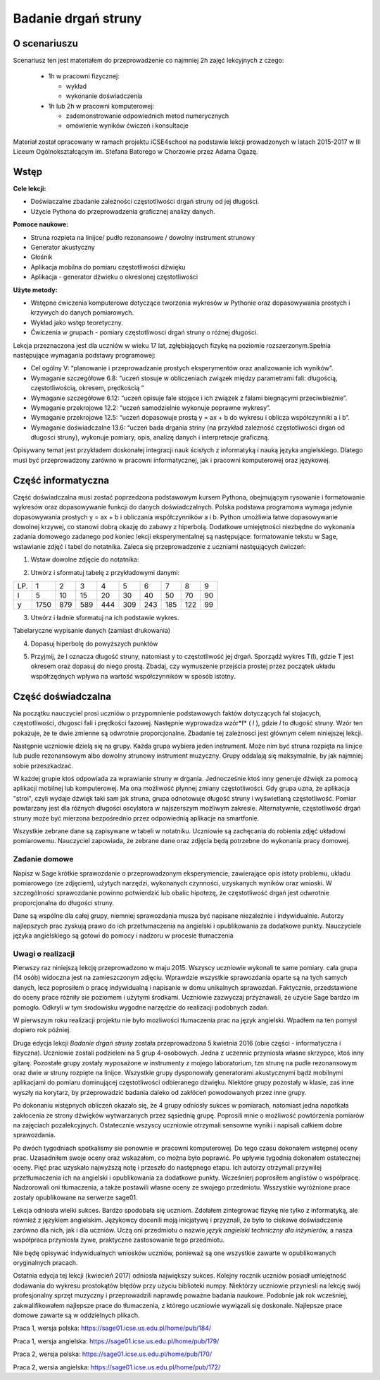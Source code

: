 .. -*- coding: utf-8 -*-

Badanie drgań struny
====================


O scenariuszu
^^^^^^^^^^^^^

Scenariusz ten jest materiałem do przeprowadzenie co najmniej 2h zajęć
lekcyjnych  z czego:

  -  1h w pracowni fizycznej: 

     - wykład 
     - wykonanie doświadczenia
  -  1h lub 2h w pracowni komputerowej:  

     - zademonstrowanie odpowiednich metod numerycznych 
     - omówienie wyników ćwiczeń i konsultacje



Materiał został opracowany w ramach projektu iCSE4school na podstawie lekcji
prowadzonych w latach 2015-2017 w III Liceum
Ogólnokształcącym im. Stefana Batorego w Chorzowie przez Adama Ogazę.


.. only:: html

   .. admonition::  Uwaga!

      W każdym z okien programu można zmieniać liczby, tekst, zmienne
      lub cały kod.  Nie trzeba się martwić, jeśli program przestanie
      działać, bo po odświeżeniu trony powróci do ustawień
      początkowych.  Często następny kod wynika z poprzedniego, więc
      należy ćwiczenia (algorytmy) wykonywać według kolejności.



Wstęp
^^^^^

**Cele lekcji:**

- Doświaczalne zbadanie zależności częstotliwości drgań struny od jej długości.
- Użycie Pythona do przeprowadzenia graficznej analizy danych.

**Pomoce naukowe:**

- Struna rozpieta na linijce/ pudło rezonansowe / dowolny instrument strunowy
- Generator akustyczny
- Głośnik
- Aplikacja mobilna do pomiaru częstotliwości dźwięku
- Aplikacja \- generator dźwieku o okreslonej częstotliwości

**Użyte metody:**

- Wstępne ćwiczenia komputerowe dotyczące tworzenia wykresów w
  Pythonie oraz dopasowywania prostych i krzywych do danych
  pomiarowych.
- Wykład jako wstęp teoretyczny.
- Ćwiczenia w grupach - pomiary częstotliwosci drgań struny o różnej
  długości.

Lekcja przeznaczona jest dla uczniów w wieku 17 lat, zgłębiających
fizykę na poziomie rozszerzonym.Spełnia następujące wymagania podstawy
programowej:

- Cel ogólny V: “planowanie i przeprowadzanie prostych eksperymentów oraz analizowanie ich wyników”.
- Wymaganie szczegółowe 6.8: “uczeń stosuje w obliczeniach związek
  między parametrami fali: długością, częstotliwością, okresem,
  prędkością ”

 
- Wymaganie szczegółowe 6.12: “uczeń opisuje fale stojące i ich
  związek z falami biegnącymi przeciwbieżnie”.

 
- Wymaganie przekrojowe 12.2: “uczeń samodzielnie wykonuje poprawne
  wykresy”.

 
- Wymaganie przekrojowe 12.5: “uczeń dopasowuje prostą y = ax \+ b do
  wykresu i oblicza współczynniki a i b”.

 
- Wymaganie doświadczalne 13.6: “uczeń bada drgania striny (na
  przykład zalezność częstotliwości drgań od długosci struny),
  wykonuje pomiary, opis, analizę danych i interpretacje graficzną.

 

Opisywany temat jest przykładem doskonałej integracji nauk ścisłych z
informatyką i nauką języka angielskiego. Dlatego musi być
przeprowadzony zarówno w pracowni informatycznej, jak i pracowni
komputerowej oraz językowej.

Część informatyczna
^^^^^^^^^^^^^^^^^^^

Część doświadczalna musi zostać poprzedzona podstawowym kursem
Pythona, obejmującym rysowanie i formatowanie wykresów oraz
dopasowywanie funkcji do danych doświadczalnych. Polska podstawa
programowa wymaga jedynie dopasowywania prostych y = ax \+ b i
obliczania współczynników a i b. Python umożliwia łatwe dopasowywanie
dowolnej krzywej, co stanowi dobrą okazję do zabawy z
hiperbolą. Dodatkowe umiejętności niezbędne do wykonania zadania
domowego zadanego pod koniec lekcji eksperymentalnej są następujące:
formatowanie tekstu w Sage, wstawianie zdjęć i tabel do
notatnika. Zaleca się przeprowadzenie z uczniami nastęujących ćwiczeń:

1) Wstaw dowolne zdjęcie do notatnika:

.. image:: struna_media/DSC04811.JPG
    :align: center

2) Utwórz i sformatuj tabelę z przykładowymi danymi:

=== ==== === === === === === === === ==
LP. 1    2   3   4   5   6   7   8   9 
l   5    10  15  20  30  40  50  70  90
y   1750 879 589 444 309 243 185 122 99
=== ==== === === === === === === === ==

3) Utwórz i ładnie sformatuj na ich podstawie wykres.


.. sagecellserver::

     # Tworzenie wykresu punktowego
     l = [5, 10, 15, 20, 30, 40, 50, 70, 90]
     y = [1750, 879, 589, 444, 309, 243, 185, 122, 99]
     point(zip(l,y))

.. end of output

.. sagecellserver::

     # Metody ozdabiania wykresu
     pkt=[(l[i],y[i]) for i in range(len(l))]
     point(pkt, gridlines=True, size=25, color='red', axes_labels=['l', 'y'], legend_label='y(l)')

.. end of output


.. only:: latex
          
    Wynikiem działania powyższego kodu jest wykres  :numref:`struna_plot1`.

    .. figure:: figs/struna_plot1.pdf
       :width: 70%
       :name: struna_plot1
     
       Wykres danych z legendą oraz siatką.


Tabelaryczne wypisanie danych (zamiast drukowania)


.. sagecellserver::

     data = [['l', 'y']]
     data.extend(zip(l, y))
     table(data)

.. end of output

4) Dopasuj hiperbolę do powyższych punktów


.. sagecellserver::

     # Dopasowywanie hiperboli
     var ('a, b')
     hyper(x) = a/x+b
     fit = find_fit(pkt, hyper,solution_dict=True)
     print fit
     rys1=plot(hyper.subs(fit), x, 5, 90, color="green", legend_label='fitted hyperbola')
     rys2=point(pkt, gridlines=True, size=25, color='red', legend_label='measuring points')
     rys1+rys2

.. end of output

.. only:: latex
          
    Wynikiem działania powyższego kodu jest wykres  :numref:`struna_plot2`.

    .. figure:: figs/struna_plot2.pdf
       :width: 70%
       :name: struna_plot2
     
       Wykres danych doswiadczalnych wraz z dopasowaniem do modelu.



5) Przyjmij, że l oznacza długość struny, natomiast y to częstotliwość
   jej drgań. Sporządź wykres T(l), gdzie T jest okresem oraz dopasuj
   do niego prostą. Zbadaj, czy wymuszenie przejścia prostej przez
   początek układu współrzędnych wpływa na wartość współczynników w
   sposób istotny.



.. sagecellserver::

     pktinv=[(l[i],N(1/y[i], digits=4)) for i in range(len(l))]
     print pktinv
     var ('a, b, c')
     straight(x) = a*x+b
     straight0(x) = c*x
     fit = find_fit(pktinv, straight,solution_dict=True)
     print fit
     fit0 = find_fit(pktinv, straight0,solution_dict=True)
     print fit0
     rys1=plot(straight.subs(fit), (x, 0, 90), color="green", legend_label='fitted straight line')
     rys0=plot(straight0.subs(fit0), (x, 0, 90), color="yellow", legend_label='going through 0')
     rys2=point(pktinv, gridlines=True, size=25, color='red', legend_label='measuring points', axes_labels=['l [cm]','T [s]'])
     rys1+rys0+rys2

.. end of output

.. only:: latex
          
    Wynikiem działania powyższego kodu jest wykres  :numref:`struna_plot3`.

    .. figure:: figs/struna_plot3.pdf
       :width: 70%
       :name: struna_plot3
     
       Wykres okresu drgań od długości struny wraz z dopasowaniem do
       modelli :math:`y=ax+b` i :math:`y=ax`.





Część doświadczalna
^^^^^^^^^^^^^^^^^^^

Na początku nauczyciel prosi uczniów o przypomnienie podstawowych
faktów dotyczących fal stojacych, częstotliwości, długosci fali i
prędkości fazowej. Następnie wyprowadza wzór*f* ( *l* ), gdzie *l* to
długość struny. Wzór ten pokazuje, że te dwie zmienne są odwrotnie
proporcjonalne. Zbadanie tej zależnosci jest głównym celem niniejszej
lekcji.

Następnie uczniowie dzielą się na grupy. Każda grupa wybiera jeden
instrument. Może nim być struna rozpięta na linijce lub pudle
rezonansowym albo dowolny strunowy instrument muzyczny. Grupy oddalają
się maksymalnie, by jak najmniej sobie przeszkadzać.

W każdej grupie ktoś odpowiada za wprawianie struny w
drgania. Jednocześnie ktoś inny generuje dźwięk za pomocą aplikacji
mobilnej lub komputerowej. Ma ona możliwość płynnej zmiany
częstotliwości. Gdy grupa uzna, że aplikacja "stroi", czyli wydaje
dźwięk taki sam jak struna, grupa odnotowuje długość struny i
wyświetlaną częstotliwość. Pomiar powtarzany jest dla różnych długości
oscylatora w najszerszym możliwym zakresie. Alternatywnie,
częstotliwość drgań struny może być mierzona bezpośrednio przez
odpowiednią aplikacje na smartfonie.

Wszystkie zebrane dane są zapisywane w tabeli w notatniku. Uczniowie
są zachęcania do robienia zdjęć układowi pomiarowemu. Nauczyciel
zapowiada, że zebrane dane oraz zdjęcia będą potrzebne do wykonania
pracy domowej.

Zadanie domowe
--------------

Napisz w Sage krótkie sprawozdanie o przeprowadzonym eksperymencie,
zawierające opis istoty problemu, układu pomiarowego (ze zdjęciem),
użytych narzędzi, wykonanych czynności, uzyskanych wyników oraz
wnioski. W szczególności sprawozdanie powinno potwierdzić lub obalic
hipotezę, że częstotliwość drgań jest odwrotnie proporcjonalna do
długości struny.

Dane są wspólne dla całej grupy, niemniej sprawozdania musza być
napisane niezależnie i indywidualnie. Autorzy najlepszych prac zyskują
prawo do ich przetłumaczenia na angielski i opublikowania za dodatkowe
punkty. Nauczyciele języka angielskiego są gotowi do pomocy i nadzoru
w procesie tłumaczenia

Uwagi o realizacji
--------------------

Pierwszy raz niniejszą lekcję przeprowadzono w maju 2015. Wszyscy
uczniowie wykonali te same pomiary. cała grupa (14 osób) widoczna jest
na zamieszczonym zdjęciu. Wprawdzie wszystkie sprawozdania oparte są
na tych samych danych, lecz poprosiłem o pracę indywidualną i
napisanie w domu unikalnych sprawozdań. Faktycznie, przedstawione do
oceny prace różniły sie poziomem i użytymi środkami. Uczniowie
zazwyczaj przyznawali, że użycie Sage bardzo im pomogło. Odkryli w tym
środowisku wygodne narzędzie do realizacji podobnych zadań.

W pierwszym roku realizacji projektu nie było mozliwości tłumaczenia
prac na język angielski. Wpadłem na ten pomysł dopiero rok później.

Druga edycja lekcji *Badanie drgań struny* została przeprowadzona 5
kwietnia 2016 (obie części \- informatyczna i fizyczna). Uczniowie
zostali podzieleni na 5 grup 4\-osobowych. Jedna z uczennic przyniosła
własne skrzypce, ktoś inny gitarę. Pozostałe grupy zostały wyposażone
w instrumenty z mojego laboratorium, tzn strunę na pudle rezonansowym
oraz dwie w struny rozpięte na linijce. Wszystkie grupy dysponowały
generatorami akustycznymi bądź mobilnymi aplikacjami do pomiaru
dominującej częstotliwości odbieranego dźwięku. Niektóre grupy
pozostały w klasie, zaś inne wyszły na korytarz, by przeprowadzić
badania daleko od zakłóceń powodowanych przez inne grupy.

Po dokonaniu wstępnych obliczeń okazało się, że 4 grupy odniosły
sukces w pomiarach, natomiast jedna napotkała zakłocenia ze strony
dźwięków wytwarzanych przez sąsiednią grupę. Poprosili mnie o
możliwość powtórzenia pomiarów na zajęciach
pozalekcyjnych. Ostatecznie wszyscy uczniowie otrzymali sensowne
wyniki i napisali całkiem dobre sprawozdania.

Po dwóch tygodniach spotkalismy sie ponownie w pracowni
komputerowej. Do tego czasu dokonałem wstępnej oceny prac. Uzasadniłem
swoje oceny oraz wskazałem, co można było poprawić. Po upływie
tygodnia dokonałem ostatecznej oceny. Pięć prac uzyskało najwyższą
notę i przeszło do następnego etapu. Ich autorzy otrzymali przywilej
przetłumaczenia ich na angielski i opublikowania za dodatkowe
punkty. Wcześnierj poprosiłem anglistów o współpracę. Nadzorowali oni
tłumaczenia, a także postawili własne oceny ze swojego
przedmiotu. Wsszystkie wyróżnione prace zostały opublikowane na
serwerze sage01.

Lekcja odniosła wielki sukces. Bardzo spodobała się uczniom. Zdołałem
zintegrować fizykę nie tylko z informatyką, ale również z językiem
angielskim. Językowcy docenili moją inicjatywę i przyznali, że było to
ciekawe doświadczenie zarówno dla nich, jak i dla uczniów. Uczą oni
przedmiotu o nazwie *język angielski techniczny dla inżynierów,* a
nasza współpraca przyniosła żywe, praktyczne zastosowanie tego
przedmiotu.

Nie będę opisywać indywidualnych wniosków uczniów, ponieważ są one
wszystkie zawarte w opublikowanych oryginalnych pracach.

Ostatnia edycja tej lekcji (kwiecień 2017) odniosła największy
sukces. Kolejny rocznik uczniów posiadł umiejętność dodawania do
wykresu prostokątów błędów przy użyciu biblioteki numpy. Niektórzy
uczniowie przyniesli na lekcję swój profesjonalny sprzęt muzyczny i
przeprowadzili naprawdę poważne badania naukowe. Podobnie jak rok
wcześniej, zakwalifikowałem najlepsze prace do tłumaczenia, z którego
uczniowie wywiązali się doskonale. Najlepsze prace domowe zawarte są w
oddzielnych plikach.

Praca 1, wersja polska: https://sage01.icse.us.edu.pl/home/pub/184/

Praca 1, wersja angielska: https://sage01.icse.us.edu.pl/home/pub/179/

Praca 2, wersja polska: https://sage01.icse.us.edu.pl/home/pub/170/

Praca 2, wersia angielska: https://sage01.icse.us.edu.pl/home/pub/172/


